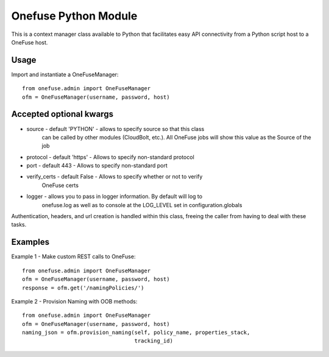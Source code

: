 Onefuse Python Module
=====================

This is a context manager class available to Python that facilitates
easy API connectivity from a Python script host to a OneFuse host.

Usage
-----

Import and instantiate a OneFuseManager::

    from onefuse.admin import OneFuseManager
    ofm = OneFuseManager(username, password, host)



Accepted optional kwargs
-------------------------
- source - default 'PYTHON' - allows to specify source so that this class
    can be called by other modules (CloudBolt, etc.). All OneFuse jobs will
    show this value as the Source of the job
- protocol - default 'https' - Allows to specify non-standard protocol
- port - default 443 - Allows to specify non-standard port
- verify_certs - default False - Allows to specify whether or not to verify
    OneFuse certs
- logger - allows you to pass in logger information. By default will log to
    onefuse.log as well as to console at the LOG_LEVEL set in
    configuration.globals

Authentication, headers, and url creation is handled within this class,
freeing the caller from having to deal with these tasks.


Examples
--------

Example 1 - Make custom REST calls to OneFuse::

    from onefuse.admin import OneFuseManager
    ofm = OneFuseManager(username, password, host)
    response = ofm.get('/namingPolicies/')

Example 2 - Provision Naming with OOB methods::
    
    from onefuse.admin import OneFuseManager
    ofm = OneFuseManager(username, password, host)
    naming_json = ofm.provision_naming(self, policy_name, properties_stack,
                                       tracking_id)
 
